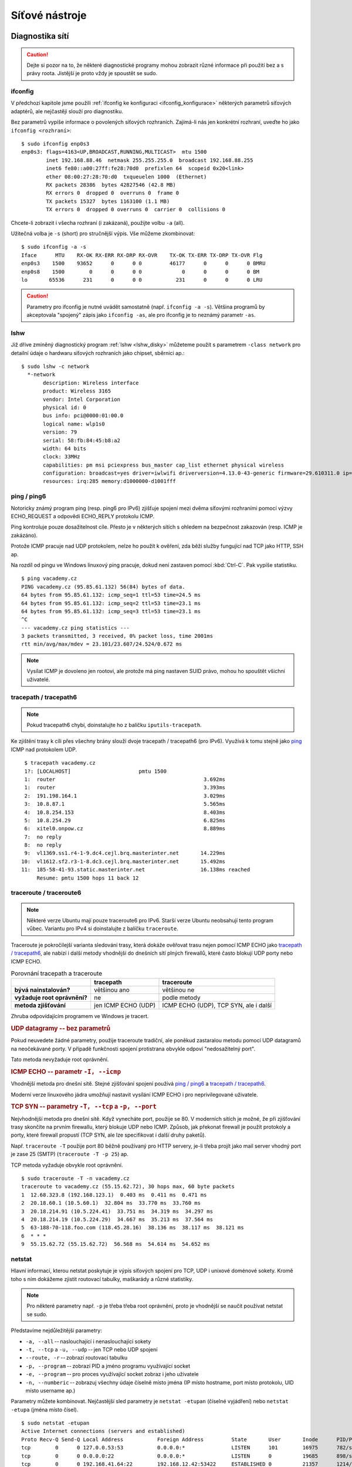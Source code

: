 ###############
Síťové nástroje
###############

****************
Diagnostika sítí
****************

.. todo: "sudo" odkaz do I.

.. caution:: Dejte si pozor na to, že některé diagnostické programy mohou zobrazit různé informace
   při použití bez a s právy roota. Jistější je proto vždy je spoustět se sudo.

.. todo: networkctl status

.. _ifconfig-diagnostika:

ifconfig
========

.. todo: že zde jen čteme informace, kdežto v :ref:`ifconfig_konfigurace` nastavujeme.

.. todo: ip - vztah k ifconfigu, místo "ifconfig" spíše "ip addr"
         vztah k "networkctl status enp0s3"

.. ifconfig bez -a zobrazuje jen aktivní rozhraní
   volba -s pro stručný výpis

V předchozí kapitole jsme použili :ref:`ifconfig ke konfiguraci <ifconfig_konfigurace>` některých
parametrů síťových adaptérů, ale nejčastěji slouží pro diagnostiku.

Bez parametrů vypíše informace o povolených síťových rozhraních. Zajímá-li nás jen konkrétní
rozhraní, uveďte ho jako ``ifconfig <rozhraní>``::

    $ sudo ifconfig enp0s3
    enp0s3: flags=4163<UP,BROADCAST,RUNNING,MULTICAST>  mtu 1500
            inet 192.168.88.46  netmask 255.255.255.0  broadcast 192.168.88.255
            inet6 fe80::a00:27ff:fe28:70d0  prefixlen 64  scopeid 0x20<link>
            ether 08:00:27:28:70:d0  txqueuelen 1000  (Ethernet)
            RX packets 28386  bytes 42827546 (42.8 MB)
            RX errors 0  dropped 0  overruns 0  frame 0
            TX packets 15327  bytes 1163100 (1.1 MB)
            TX errors 0  dropped 0 overruns 0  carrier 0  collisions 0

Chcete-li zobrazit i všecha rozhraní (i zakázaná), použijte volbu ``-a`` (all).

Užitečná volba je ``-s`` (short) pro stručnější výpis. Vše můžeme zkombinovat::

    $ sudo ifconfig -a -s
    Iface      MTU    RX-OK RX-ERR RX-DRP RX-OVR    TX-OK TX-ERR TX-DRP TX-OVR Flg
    enp0s3    1500    93652      0      0 0         46177      0      0      0 BMRU
    enp0s8    1500        0      0      0 0             0      0      0      0 BM
    lo       65536      231      0      0 0           231      0      0      0 LRU


.. caution:: Parametry pro ifconfig je nutné uvádět samostatně (např. ``ifconfig -a -s``). Většina
   programů by akceptovala "spojený" zápis jako ``ifconfig -as``, ale pro ifconfig je to neznámý
   parametr ``-as``.

lshw
====

Již dříve zmíněný diagnostický program :ref:`lshw <lshw_disky>` můžeteme použít s parametrem
``-class network`` pro detailní údaje o hardwaru síťových rozhraních jako chipset, sběrnici ap.::

    $ sudo lshw -c network
      *-network
           description: Wireless interface
           product: Wireless 3165
           vendor: Intel Corporation
           physical id: 0
           bus info: pci@0000:01:00.0
           logical name: wlp1s0
           version: 79
           serial: 58:fb:84:45:b8:a2
           width: 64 bits
           clock: 33MHz
           capabilities: pm msi pciexpress bus_master cap_list ethernet physical wireless
           configuration: broadcast=yes driver=iwlwifi driverversion=4.13.0-43-generic firmware=29.610311.0 ip=192.168.88.242 latency=0 link=yes multicast=yes wireless=IEEE 802.11
           resources: irq:285 memory:d1000000-d1001fff

.. _ping:

ping / ping6
============

Notoricky známý program ping (resp. ping6 pro IPv6) zjišťuje spojení mezi dvěma síťovými rozhraními
pomocí výzvy ECHO_REQUEST a odpovědi ECHO_REPLY protokolu ICMP.

Ping kontroluje pouze dosažitelnost cíle. Přesto je v některých sítích s ohledem na bezpečnost
zakazován (resp. ICMP je zakázáno).

Protože ICMP pracuje nad UDP protokolem, nelze ho použít k ověření, zda běží služby fungující nad
TCP jako HTTP, SSH ap.

Na rozdíl od pingu ve Windows linuxový ping pracuje, dokud není zastaven pomocí :kbd:`Ctrl-C`. Pak
vypíše statistiku.

::

    $ ping vacademy.cz
    PING vacademy.cz (95.85.61.132) 56(84) bytes of data.
    64 bytes from 95.85.61.132: icmp_seq=1 ttl=53 time=24.5 ms
    64 bytes from 95.85.61.132: icmp_seq=2 ttl=53 time=23.1 ms
    64 bytes from 95.85.61.132: icmp_seq=3 ttl=53 time=23.1 ms
    ^C
    --- vacademy.cz ping statistics ---
    3 packets transmitted, 3 received, 0% packet loss, time 2001ms
    rtt min/avg/max/mdev = 23.101/23.607/24.524/0.672 ms

.. todo: link na SUID v I.

.. note:: Vysílat ICMP je dovoleno jen rootovi, ale protože má ping nastaven SUID právo, mohou ho
   spouštět všichni uživatelé.

tracepath / tracepath6
======================

.. note:: Pokud tracepath6 chybí, doinstalujte ho z balíčku ``iputils-tracepath``.

Ke zjištění trasy k cíli přes všechny brány slouží dvoje tracepath / tracepath6 (pro IPv6). Využívá
k tomu stejně jako `ping`_ ICMP nad protokolem UDP.

::

     $ tracepath vacademy.cz
     1?: [LOCALHOST]                      pmtu 1500
     1:  router                                                3.692ms
     1:  router                                                3.393ms
     2:  191.198.164.1                                         3.029ms
     3:  10.8.87.1                                             5.565ms
     4:  10.8.254.153                                          8.403ms
     5:  10.8.254.29                                           6.825ms
     6:  xitel0.onpow.cz                                       8.889ms
     7:  no reply
     8:  no reply
     9:  vl1369.ss1.r4-1-9.dc4.cejl.brq.masterinter.net       14.229ms
    10:  vl1612.sf2.r3-1-8.dc3.cejl.brq.masterinter.net       15.492ms
    11:  185-58-41-93.static.masterinter.net                  16.138ms reached
         Resume: pmtu 1500 hops 11 back 12


traceroute / traceroute6
========================

.. note:: Některé verze Ubuntu mají pouze traceroute6 pro IPv6. Starší verze Ubuntu neobsahují tento
   program vůbec. Variantu pro IPv4 si doinstalujte z balíčku ``traceroute``.

Traceroute je pokročilejší varianta sledování trasy, která dokáže ověřovat trasu nejen pomocí ICMP
ECHO jako `tracepath / tracepath6`_, ale nabízí i další metody vhodnější do dnešních sítí plných
firewallů, které často blokují UDP porty nebo ICMP ECHO.

.. csv-table:: Porovnání tracepath a traceroute
   :header: "", "tracepath", "traceroute"
   :stub-columns: 1

   "bývá nainstalován?", "většinou ano", "většinou ne"
   "vyžaduje root oprávnění?", "ne", "podle metody"
   "metoda zjišťování", "jen ICMP ECHO (UDP)", "ICMP ECHO (UDP), TCP SYN, ale i další"

Zhruba odpovídajícím programem ve Windows je tracert.

.. rubric:: UDP datagramy -- bez parametrů

Pokud neuvedete žádné parametry, použije traceroute tradiční, ale poněkud zastaralou metodu pomocí
UDP datagramů na neočekávané porty. V případě funkčnosti spojení protistrana obvykle odpoví
"nedosažitelný port".

Tato metoda nevyžaduje root oprávnění.

.. rubric:: ICMP ECHO -- parametr ``-I, --icmp``

Vhodnější metoda pro dnešní sítě. Stejné zjišťování spojení používá `ping / ping6`_ a `tracepath /
tracepath6`_.

Moderní verze linuxového jádra umožňují nastavit vysílání ICMP ECHO i pro neprivilegované uživatele.

.. rubric:: TCP SYN -- parametry ``-T, --tcp`` a ``-p, --port``

Nejvhodnější metoda pro dnešní sítě. Když vynecháte port, použije se 80. V moderních sítích
je možné, že při zjišťování trasy skončíte na prvním firewallu, který blokuje UDP nebo ICMP. Způsob,
jak překonat firewall je použít protokoly a porty, které firewall propustí (TCP SYN, ale
lze specifikovat i další druhy paketů).

Např. ``traceroute -T`` použije port 80 běžně používaný pro HTTP servery, je-li třeba projít jako
mail server vhodný port je zase 25 (SMTP) (``traceroute -T -p 25``) ap.

TCP metoda vyžaduje obvykle root oprávnění.

::

    $ sudo traceroute -T -n vacademy.cz
    traceroute to vacademy.cz (55.15.62.72), 30 hops max, 60 byte packets
    1  12.68.323.8 (192.168.123.1)  0.403 ms  0.411 ms  0.471 ms
    2  20.18.60.1 (10.5.60.1)  32.804 ms  33.770 ms  33.760 ms
    3  20.18.214.91 (10.5.224.41)  33.751 ms  34.319 ms  34.297 ms
    4  20.18.214.19 (10.5.224.29)  34.667 ms  35.213 ms  37.564 ms
    5  63-188-70-118.foo.com (118.45.28.16)  38.136 ms  38.117 ms  38.121 ms
    6  * * *
    9  55.15.62.72 (55.15.62.72)  56.568 ms  54.614 ms  54.652 ms

.. _netstat:

netstat
=======

Hlavní informací, kterou netstat poskytuje je výpis síťových spojení pro TCP, UDP i unixové doménové
sokety. Kromě toho s ním dokážeme zjistit routovací tabulky, maškarády a různé statistiky.

.. note:: Pro některé parametry např. ``-p`` je třeba třeba root oprávnění, proto je vhodnější se
   naučit používat netstat se sudo.

Představíme nejdůležitější parametry:

* ``-a, --all`` -- naslouchající i nenaslouchající sokety
* ``-t, --tcp`` a ``-u, --udp`` -- jen TCP nebo UDP spojení
* ``--route, -r`` -- zobrazí routovací tabulku
* ``-p, --program`` -- zobrazí PID a jméno programu využívající socket
* ``-e, --program`` -- pro proces využívající socket zobraz i jeho uživatele
* ``-n, --numberic`` -- zobrazuj všechny údaje číselně místo jména (IP místo hostname, port místo
  protokolu, UID místo username ap.)

Parametry můžete kombinovat. Nejčastější sled parametry je ``netstat -etupan``
(číselné vyjádření) nebo ``netstat -etupa`` (jména místo čísel).

::

    $ sudo netstat -etupan
    Active Internet connections (servers and established)
    Proto Recv-Q Send-Q Local Address           Foreign Address         State       User       Inode      PID/Program name
    tcp        0      0 127.0.0.53:53           0.0.0.0:*               LISTEN      101        16975      782/systemd-resolve
    tcp        0      0 0.0.0.0:22              0.0.0.0:*               LISTEN      0          19685      898/sshd
    tcp        0      0 192.168.41.64:22        192.168.12.42:53422     ESTABLISHED 0          21357      1214/sshd: sally [p
    tcp        0      0 192.168.41.64:22        192.168.12.42:53424     ESTABLISHED 0          25531      2997/sshd: sally [p
    tcp6       0      0 :::22                   :::*                    LISTEN      0          19697      898/sshd
    udp    42240      0 127.0.0.53:53           0.0.0.0:*                           101        16974      782/systemd-resolve
    udp        0      0 192.168.18.16:68        0.0.0.0:*                           100        27908      763/systemd-network

.. todo: "grep" odkaz do I.

Občas nás zajímají jen aktivní spojení (aktivní spojení se nachází ve stavu "ESTABLISHED"). Můžeme si
proto grepem::
   
    $ sudo netstat -etupan | grep -i esta
    Active Internet connections (servers and established)
    tcp        0      0 192.168.18.16:22        192.168.18.42:53422    ESTABLISHED 0          21357      1214/sshd: sally [p
    tcp        0      0 192.168.18.16:22        192.168.18.42:53424    ESTABLISHED 0          25531      2997/sshd: sally [p

nslookup
========

Nslookup je základní program pro dotazování a diagnostice systému DNS.

Jeho použití pro jednduché dotazy vypadá::

    $ nslookup vacademy.cz
    Server:		127.0.0.53
    Address:	127.0.0.53#53

    Non-authoritative answer:
    Name:	vacademy.cz
    Address: 185.58.41.93
    Name:	vacademy.cz
    Address: 2a01:430:144::2

dig
===

Dig je pokročilejší nástroj k dotazování a diagnostice systému DNS. Obecná syntaxe pro jeho spuštění
vypadá::

    dig [@<server>] <jméno> [<typ>]

kde

* ``<server>`` je jméno nebo IP adresa DNS serveru, kterého se chcete dotazovat. Když server
  vynecháte, dig se podívá do ``/etc/resolf.conf``. Pokud nenajde záznam ani tam, dotáže se aktuální
  počítače (localhostu).
* ``<jméno>`` je doménové jméno
* ``<typ>`` je typ hledáného DNS záznamu jako např. A, MX, TXT, SRV, CNAME atd. Když vynecháte,
  hledají se A záznamy.

Nař. dotaz na MX záznamy::

    $ dig vacademy.cz mx

    ; <<>> DiG 9.9.5-3ubuntu0.5-Ubuntu <<>> mx vacademy.cz
    ;; global options: +cmd
    ;; Got answer:
    ;; ->>HEADER<<- opcode: QUERY, status: NOERROR, id: 54955
    ;; flags: qr rd ra; QUERY: 1, ANSWER: 5, AUTHORITY: 4, ADDITIONAL: 1

    ;; OPT PSEUDOSECTION:
    ; EDNS: version: 0, flags:; udp: 1280
    ;; QUESTION SECTION:
    ;vacademy.cz.			IN	MX

    ;; ANSWER SECTION:
    vacademy.cz.		3600	IN	MX	10 alt3.aspmx.l.google.com.
    vacademy.cz.		3600	IN	MX	1 aspmx.l.google.com.

    ;; Query time: 132 msec
    ;; SERVER: 127.0.1.1#53(127.0.1.1)
    ;; WHEN: Mon Dec 14 16:40:54 CET 2018
    ;; MSG SIZE  rcvd: 254

****************
Analýza a ladění
****************

telnet
======

Telnet je klient pro stejnojmenný protokol sloužící pro komunikaci se vzdáleným hostitelem.
Nepoužívá žádné zabezpečení a proto je již dlouho nahrazován protokolem :ref:`SSH`. Nicméně pro jeho
jednoduchost je telnet často využíván pro "simulaci" klienta jiných textově orientovaných protokolů
jako HTTP, SMTP ap.

Syntaxe pro připojení je::

    telnet <host> <port>

Zkusme "předstírat" např. činnost webového browseru::

    $ telnet vacademy.cz 80
    Trying 95.85.61.132...
    Connected to vacademy.cz.
    Escape character is '^]'.

V tento moment se zobrazí výzva a můžete začít psát. Např. HTTP příkaz pro získání hlavní stránky
(/) je::

    GET / HTTP/1.1
    Host: vacademy.cz

a odešlete 2x stiskem :kdb:`Enter`. Uvidíte HTTP hlavičky odpovědi a zdrojový kód HTML stránky (jde
o přesměrování na https://vacademy.cz)::

    HTTP/1.1 301 Moved Permanently
    Server: nginx
    Date: Wed, 16 May 2018 16:20:29 GMT
    Content-Type: text/html
    Content-Length: 178
    Connection: keep-alive
    Location: https://vacademy.cz/
    X-Rosti: lb.rosti.cz

    <html>
    <head><title>301 Moved Permanently</title></head>
    <body bgcolor="white">
    <center><h1>301 Moved Permanently</h1></center>
    <hr><center>nginx</center>
    </body>
    </html>

.. todo: telnet pro https a další SSL protokoly (nástrojem z openssl)

nmap
====

Nmap je program pro skenování portů a běžících služeb. Umí odhalit nejen otevřené porty (např. pro
testování funkčnosti firewallu), ale v některých případech i druh zařízení a jeho software, či živé
síťové zařízení, které má ale zakázaný ping. Nmap je pro správce sítě doslova nepostradatelný
nástroj.

Nmap nainstalujete standardním způsobem z repozitářů::

    sudo apt install nmap

Použití nmapu vypadá::

    nmap [volby] <cílový_hostitel>

Hostitel může být specifikován IP adresou nebo jménem::

    nmap 192.168.123.47

ale můžete určit více cílů pomocí intervalu např. všechny IP 192.168.1.1 až 192.168.123.254::

    nmap 192.168.1-123.1-254

Mezi užitečné volby patří zejm.

* ``-PN`` -- ověření hosta i když blokuje ICMP ping
* ``-p 8081``, ``-p 8081,2900``, ``-p 8081-8090`` -- jen port 8081, porty 8081 a 2900, porty 8081 až 8090
* ``-F`` -- rychlý sken (méně služeb, než ve výchozím skenu)
* ``-A`` -- pokusí se zjistit OS a jeho verzi
* ``-v`` -- podrobný výpis

.. code-block:: text
   :caption: Příklad použití nmapu
   
   $ nmap google.com

   Starting Nmap 7.60 ( https://nmap.org ) at 2018-06-15 14:40 CEST
   Nmap scan report for google.com (216.58.201.110)
   Host is up (0.012s latency).
   Other addresses for google.com (not scanned): 2a00:1450:4014:801::200e
   rDNS record for 216.58.201.110: prg03s02-in-f110.1e100.net
   Not shown: 998 filtered ports
   PORT    STATE SERVICE
   80/tcp  open  http
   443/tcp open  https

   Nmap done: 1 IP address (1 host up) scanned in 7.42 seconds

tcpdump
=======

.. todo: tcmpdump pro SSL provoz (HTTPS ap.) - jak na to?


.. todo:: musí mít fakt rozhraní promiskuitní režim ke sniffování?
    .. important:: Pro odposlouchávání tcmpdumpem nebo později probíraným
       :ref:`Wiresharkem <wireshark>` je třeba, aby síťové rozhraní podporovalo a mělo zapnutý tzv.
       :ref:`promiskuitní režim <ifconfig-promisc>`.

Tcpdump je základní, ale velmi dobře použitelný *sniffer (program pro odposlouchávání)*. V Ubuntu je
předinstalovaný, dokáže odposlouchávat příchozí i odchozí pakety na síťových rozhraních, filtrovat
je jen na určitého hostitele, port ap. Provoz zobrazuje rovnou na obrazovku nebo ukládá do souboru
PCAP pro pozdější analýzu.

Pro odposlouchávání je třeba spouštět tcpdump s právy superuživatele.

Tcpdump má velmi mnoho voleb. Představíme si jen několik důležitých parametrů a příkladů. Úplný
výčet najdete, jako vždy, v ``man tcpdump``. Obecná syntaxe se skládá z voleb a především hledacího
výrazu::

    tcpdump <volby> <hledací_výraz>

.. rubric:: Sleduj jen určité rozhraní

Pomocí volby ``-i`` bude vypisovat přijaté a odeslané pakety jen na určeném síťovém rozhraní. Adresy
se pokusí překládat na jména.

::

    sudo tcpdump -i enp0s3

.. rubric:: Nepřekládej jména

Překlad na jména je často zbytečný a vždy zdlouhavý. Parametrem ``-n`` se vypíšou jen IP adresy.

::

    sudo tcpdump -i enp0s3 -n

.. rubric:: Omezení na IP adresu, port, protokol

Také sledovat veškerý provoz je často nežádoucí. Zde poprvé použije hledací výraz. Filtrovat můžeme
jen komunikaci na určený cíl nebo jen z určeného zdroje syntaxí ``dst|src host <ip>``.

::

    sudo tcpdump -i enp0s3 -n dst host 192.168.123.150
    sudo tcpdump -i enp0s3 -n src host 192.168.123.150

Podobně lze omezit provoz i na konkrétní port pomocí ``port <port>``.

::

    sudo tcpdump -i enp0s3 -n port 8080

Nebo na protokol TCP, UDP nebo ICMP pomocí stejnojmenných parametrů.

::

    sudo tcpdump -i enp0s3 -n tcp
    sudo tcpdump -i enp0s3 -n udp
    sudo tcpdump -i enp0s3 -n icmp

Podmínky lze kombinovat s omezením na IP nebo použít samostatně.

::

    sudo tcpdump -i enp0s3 -n src host 192.168.123.150 port 8080
    sudo tcpdump -i enp0s3 -n src host 192.168.123.150 port 8080 tcp

Někdy může hledací výraz kolidovat s volbami pro tcpdump a proto je uzavřen do jednoduchých uvazovek (``'``). Např. ``tcpdump 'gateway snup and (port ftp or ftp-data)'``.

Syntaxe hledacího výrazu je obsáhlá a popsána v ``man pcap-filter``.

.. rubric:: Nepřekládat jména hostitelů a služeb

Standardně tcmpdump zkouší překládat adres hostitelů podle DNS a názvy služeb podle
:ref:`/etc/services <etc_services>`. To je ale často zbytečné a především zdržující. Volbou ``-n``
toto chování vypneme.

::

    sudo tcpdump -n -i enp0s3

.. rubric:: Zobrazení protékajících data

tcpmdump standardně nezobrazuje obsah, jen hlavičky z provozu. Abyste zobrazili opravdu veškerý
obsah, který "teče" sítí použijeme několik voleb

::

    $ tcpdump -nXSs 0 'port 80'

* ``-n`` nepřekládá adresy a porty na jména a služby
* ``-X`` vypisuje každý paket jak v hexa, tak jako ascii
* ``-s 0`` standardně tcmpdump zaznamená jen začátek každého paketu. 0 znamená, aby uložil celý paket.

Připravte se na to, že výstup bude velmi obsáhlý.


.. _tcpdump_pcap:
.. rubric:: Uložení do PCAP souboru

Pokud je i tak zobrazovaný provoz příliš veliký nebo chcete provést analýzu později, je tu možnost
uložit soubor do speciální PCAP formátu pomocí ``-w <soubor.pcap>``, který umí číst např. dále
zmiňovaný `Wireshark`_.

Pozor na to, že standardně se omezuje délka ukládaných paketů na 65 535 bajtů a proto je vhodné
ještě použít ``-s 0`` pro zrušení tohoto limitu.

::

    sudo tcpdump -i enp0s3 -n -w soubor.pcap -s0

.. _wireshark:

Wireshark
=========

Wireshark (dříve Ethereal) je grafický sniffer. Umí sám zachytávat, ale často je používán k tzv.
*post-mortem analýze*, kdy zachytíme provoz na problémové negrafické stanici do :ref:`.pcap souboru
<tcpdump_pcap>` a na stolním počítači s Wiresharkem následně v pohodlně analyzujeme.

.. figure:: img/wireshark.png

   Wireshark vyniká ve snadném ovládání, hledání v zachyceném provozu a je nabízen zdarma pro
   všechny platformy.

***************
Přenosy po síti
***************

V této části zkusíme několik linuxových programů a protokolů pro stahování, nahrávání, kopírování po
vnitřní síti a internetu.

wget
====

Wget a `curl`_ patří mezi velmi populární download managery pro příkazovou řádku. Je nainstalován na většině systémů již v základu a dobře se úkoluje ze skriptu. Dokáže stahovat soubory přes HTTP, HTTPS a FTP.

Ovládání pro základní použití - stažení souboru - je velmi jednoduché. Výsledný soubor se bude
jmenovat, tak jak je uvedeno v URL adrese (``master.zip``)

::

    wget https://github.com/vacademycz/book-usrv2-cz/archive/master.zip

V případě, že URL je na složku (např.
https://vacademy.cz/knihy/usrv2/ubuntu-debian-pro-spravce-serveru-ii/stahnout/pdf/ jako v
následujícím příkladě), wget bohužel vytvoří soubor ``index.html`` i když výsledný soubor je PDF a
má se jmenovat ``ubuntu-debian-pro-spravce-serveru-ii.pdf``. Je třeba mu dopomoci volbou ``-O``,
kterým nastavíme jméno staženého souboru::

    $ wget https://vacademy.cz/knihy/usrv2/ubuntu-debian-pro-spravce-serveru-ii/stahnout/pdf/ -O book.pdf
    --2018-07-16 15:28:31--  https://vacademy.cz/knihy/usrv2/ubuntu-debian-pro-spravce-serveru-ii/stahnout/pdf/
    Resolving vacademy.cz (vacademy.cz)... 185.58.41.93, 2a01:430:144::2
    Connecting to vacademy.cz (vacademy.cz)|185.58.41.93|:443... connected.
    HTTP request sent, awaiting response... 200 OK
    Length: 2085765 (2,0M) [application/pdf]
    Saving to: ‘book.pdf’

    book.pdf                              100%[================================>]   1,99M  3,82MB/s    in 0,5s

    2018-07-16 15:28:32 (3,82 MB/s) - ‘book.pdf’ saved [2085765/2085765]

curl
====

Curl (někdy čteno "kárl") je daleko mocnější, než wget - kromě podpory mnoha dalších protokolů jako
IMAP(S), LDAP(S), POP3(S), SCP, SFTP, SMTP a dovede i soubory nahrávat. Je dobře skriptovatelný a
často se používá pro testování a volání RESTful webových služeb z příkazové řádky.

Bez parametrů vypisuje stahovaný soubor na STDOUT (terminál). S volbou ``-O`` uloží soubor pod
jménem z URL adresy (tj. to co obvykle chcete, když stahujete). Stažený soubor se bude jmenovat
``master.zip``::

    $ curl -O https://github.com/vacademycz/book-usrv2-cz/archive/master.zip

Chcete-li ale vybrat pro stažený soubor jiné jméno použijte ``-o <nazev-souboru>``::

    $ curl -o prirucka_usrv2.zip https://github.com/vacademycz/book-usrv2-cz/archive/master.zip

Curl zvládá ohromné množstí protokolů. Např. užitečné do skriptu může být poslání emailu::

    $ curl --mail-from foo@vacademy.cz --mail-rcpt bar@vacademy.cz smtp://somemailserver.com

Další příklad může být např. HTTP POST požadavek na WWW-Basic zabezpečený cíl s tělem jako
``application/x-www-form-urlencoded`` (HTML formulář)::

    $ curl -X POST --user "sally:mypass" -d "image_id=y4a7cc" -d "file=sallymage" http://localhost:4002/api/images

Zbývající obrovský počet možnosti curlu a tomu odpovídající parametrů najdete v manuálové stránce.

scp
===

Program scp (secure copy) používá ke kopírování :ref:`SSH`. Můžeme ho použít pro jednorázový
zabezpečený přesun složky nebo souborů z/do vzdáleného počítače, kam máte přístup přes SSH. Je možné
dokonce přenášet soubory i mezi dvěma vzdálenými servery.

Jeho obecná syntaxe vypadá

::

    scp <volby> [[uživatel@]host1:]soubor1... [[uživatel@]host2:]soubor2

kde *soubor1* i *soubor2* mohou být cíle pro stažení i nahrání v závislosti na podobě parametru. Ke
stažení na lokál a upload na vzdálený server jen přehazujeme první a druhé místo.

Ke stahování je první cíl vzdálené místo a druhý místní::

    $ scp sally@tristar:/var/log/cups/error.log ~/tmp/

Naopak pokud je první cíl místní, jde o upload na druhý cíl::

    $ scp ~/tmp/error.log sally@tristar:/tmp/

Mezi užitečné volby patří:

* ``-P`` určující port, není-li SSH na standardním 22 (pozor nepoužívá ``-p`` jako SSH klient)
* ``-i`` použití jiného SSH klíče, než našeho hlavního v ``~/.ssh/``
* ``-r`` kopírování složek (bez této volby vypíše při pokusu o kopírování složky scp chybu!)

rsync
=====

Posledním důležitým programem každého správce Linuxu pro kopírování a přesuny souborů je rsync. Ten
se od ostatních liší tím, že přenáší jen rozdíly. Když změníte ve 100 MiB souboru 1 bajt budete s
programy cp, scp a dalšími přenášet znovu celých 100 MiB. S rsync jen pár bajtů - změněný bajt a
několik bajtů jako režii.

Mezi další úžasné vlastnosti rsync patří, že dovede přenášet lokálně i po síti. Pro ještě větší
ušetření kapacity dokáže přenosy komprimovat a přenos po síti lze zabezpečit přes :ref:`SSH`.

.. rubric:: Syntaxe a parametry

Základní syntaxe je

::

    $ rsync [volby] <zdroj> <cíl>

Zdroj nebo cíl může být soubor nebo složka. Mezi důležité volby patří

* ``-a`` — "archivační režim" - zachovej u kopírovaných souborů oprávnění, vlastnictví, přenes
  symbolické odkazy ap.
* ``-r``, ``--recursive`` -- pracuj rekurzivně (jdi do podsložek)
* ``-v``, ``-vv`` nebo ``-vvv`` — vypisuj prováděnou činnost od nejdůležitějších (jedno "v") po
  velmi detailní (tři "v")
* ``--progress`` — zobrazí postup činnosti
* ``--exclude`` — vynech soubory/složky vyhovující masce. Např. ``--exclude="*.bak"`` nebude
  přenášet BAK soubory. Pro vynechání více souboru nebo složek musíte parametr opakovat.
* ``--delete`` — z cílové složky odstraní soubory, které již ve zdrojové složce neexistují.
  Vhodné pro "synchronizaci" mezi dvě místy. **Při používání této volby buďte opatrní!**
* ``--dry-run`` — běh "na sucho", tj. jen předstírej, ale neprováděj žádnou činnost. Vhodné pro
  odzkoušení nebezpečných voleb jako --delete před během na ostro.
* ``-z, --compress`` — přenos komprimuj pro ušetření kapacity pásma

Volby můžete kombinovat: např. ``-av`` je rovnocenné k ``-a -v``.

.. rubric:: Koncová závorka ve zdrojové cestě

Rsync se chová odlišně, pokud je ve zdrojové cestě ukončující lomítko (trailing slash) nebo není.
(Koncová závorka se pro cílovou cestu nerozlišuje.) Jinými slovy jiné chování způsobí bez a s
uvedením "/" u zdroje.

::

$ rsync -r /var/log  /mnt/backup    # bez ukončujícího lomítka
$ rsync -r /var/log/ /mnt/backup    # s ukončujícím lomítkem

Při vynechání ukončujícího lomítka "/" rsync nejdříve vytvoří zdrojovou složku v cíli, pak až do ní
nakopíruje obsah.

::

    $ rsync -r var_log mnt_backup
    $ tree mnt_backup
    mnt_backup
    └── var_log
        ├── auth.log
        ├── auth.log.1
        ├── auth.log.2.gz
        ├── syslog
        ├── syslog.1
        └── syslog.2.gz


Při uvedení ukončujícího lomítka "/" kopíruje podsložky a soubory zdroje rovnou do cíle.

::

    $ rsync -r var_log/ mnt_backup
    $ tree mnt_backup
    mnt_backup
    ├── auth.log
    ├── auth.log.1
    ├── auth.log.2.gz
    ├── syslog
    ├── syslog.1
    └── syslog.2.gz


.. rubric:: Vzdálené přenosy přes SSH

Rsync obsahuje i serverovou část démona rsyncd, který je sice rychlý, ale přenosy nešifruje. Proto
se v praxi téměř výlučně používá přenos přes :ref:`SSH`. Přenos na vzdálený stroj přes SSH vypadá
např.::

    rsync -av -e ssh --delete /home/sally/logs sally@tristar:/mnt/backup

Nová je tu volba ``-e ssh``. Jiná je také syntaxe cíle. Samozřejmě můžeme i kopírovat zpět
(obnovit) ze vzdáleného serveru na lokální prohozením cíle a zdroje::

    rsync -av -e ssh sally@tristar:/mnt/backup /home/sally/logs

Pokud SSH nepoužívá standardní port 22, ale např. 2810 vypadá příkaz trochu krkoloměji::

    rsync -av -e "ssh -p 2810" /home/sally/logs sally@tristar:/mnt/backup